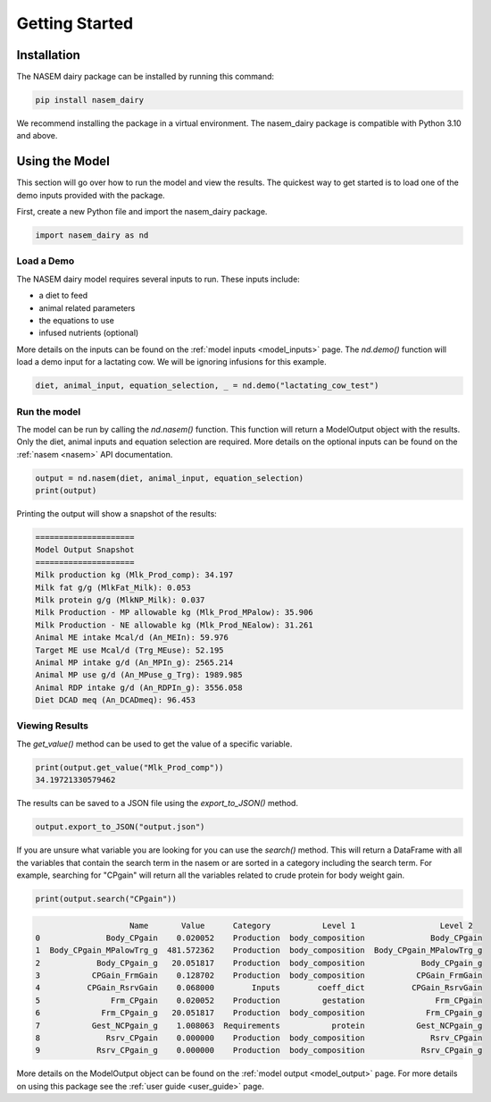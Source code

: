 .. _getting_started:

Getting Started
===============

Installation
------------

The NASEM dairy package can be installed by running this command:

.. code-block:: bash

    pip install nasem_dairy

We recommend installing the package in a virtual environment. The nasem_dairy package
is compatible with Python 3.10 and above.


Using the Model
---------------
This section will go over how to run the model and view the results. The quickest
way to get started is to load one of the demo inputs provided with the package.

First, create a new Python file and import the nasem_dairy package.

.. code-block:: python

    import nasem_dairy as nd

Load a Demo
~~~~~~~~~~~

The NASEM dairy model requires several inputs to run. These inputs include:

- a diet to feed
- animal related parameters
- the equations to use
- infused nutrients (optional)

More details on the inputs can be found on the :ref:`model inputs <model_inputs>` page.
The `nd.demo()` function will load a demo input for a lactating cow. We will be ignoring
infusions for this example.

.. code-block:: python

    diet, animal_input, equation_selection, _ = nd.demo("lactating_cow_test")

Run the model
~~~~~~~~~~~~~~

The model can be run by calling the `nd.nasem()` function. This function will return
a ModelOutput object with the results. Only the diet, animal inputs and equation
selection are required. More details on the optional inputs can be found on the
:ref:`nasem <nasem>` API documentation.

.. code-block:: python

    output = nd.nasem(diet, animal_input, equation_selection)
    print(output)

Printing the output will show a snapshot of the results:

.. code-block::

    =====================
    Model Output Snapshot
    =====================
    Milk production kg (Mlk_Prod_comp): 34.197
    Milk fat g/g (MlkFat_Milk): 0.053
    Milk protein g/g (MlkNP_Milk): 0.037
    Milk Production - MP allowable kg (Mlk_Prod_MPalow): 35.906
    Milk Production - NE allowable kg (Mlk_Prod_NEalow): 31.261
    Animal ME intake Mcal/d (An_MEIn): 59.976
    Target ME use Mcal/d (Trg_MEuse): 52.195
    Animal MP intake g/d (An_MPIn_g): 2565.214
    Animal MP use g/d (An_MPuse_g_Trg): 1989.985
    Animal RDP intake g/d (An_RDPIn_g): 3556.058
    Diet DCAD meq (An_DCADmeq): 96.453

Viewing Results
~~~~~~~~~~~~~~~

The `get_value()` method can be used to get the value of a specific variable.

.. code-block:: python

    print(output.get_value("Mlk_Prod_comp"))
    34.19721330579462

The results can be saved to a JSON file using the `export_to_JSON()` method.

.. code-block:: python

    output.export_to_JSON("output.json")

If you are unsure what variable you are looking for you can use the `search()` method.
This will return a DataFrame with all the variables that contain the search term in the nasem
or are sorted in a category including the search term. For example, searching for "CPgain"
will return all the variables related to crude protein for body weight gain.

.. code-block:: python

    print(output.search("CPgain"))

.. code-block::

                        Name       Value      Category           Level 1                  Level 2
    0              Body_CPgain    0.020052    Production  body_composition              Body_CPgain
    1  Body_CPgain_MPalowTrg_g  481.572362    Production  body_composition  Body_CPgain_MPalowTrg_g
    2            Body_CPgain_g   20.051817    Production  body_composition            Body_CPgain_g
    3           CPGain_FrmGain    0.128702    Production  body_composition           CPGain_FrmGain
    4          CPGain_RsrvGain    0.068000        Inputs        coeff_dict          CPGain_RsrvGain
    5               Frm_CPgain    0.020052    Production         gestation               Frm_CPgain
    6             Frm_CPgain_g   20.051817    Production  body_composition             Frm_CPgain_g
    7           Gest_NCPgain_g    1.008063  Requirements           protein           Gest_NCPgain_g
    8              Rsrv_CPgain    0.000000    Production  body_composition              Rsrv_CPgain
    9            Rsrv_CPgain_g    0.000000    Production  body_composition            Rsrv_CPgain_g


More details on the ModelOutput object can be found on the :ref:`model output <model_output>` page.
For more details on using this package see the :ref:`user guide <user_guide>` page.
